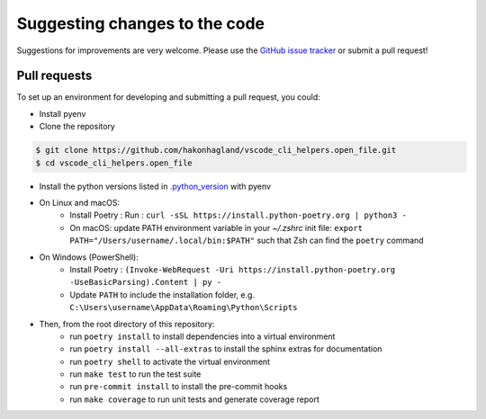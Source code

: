 Suggesting changes to the code
==============================

Suggestions for improvements are very welcome. Please use the
`GitHub issue tracker <https://github.com/hakonhagland/vscode_cli_helpers.open_file/issues>`_ or submit
a pull request!

Pull requests
-------------

To set up an environment for developing and submitting a pull request, you could:

* Install pyenv
* Clone the repository

.. code-block:: bash

    $ git clone https://github.com/hakonhagland/vscode_cli_helpers.open_file.git
    $ cd vscode_cli_helpers.open_file

* Install the python versions listed in
  `.python_version <https://github.com/hakonhagland/vscode_cli_helpers.open_file/blob/main/.python-version>`_ with pyenv
* On Linux and macOS:
   * Install Poetry : Run : ``curl -sSL https://install.python-poetry.org | python3 -``
   * On macOS: update PATH environment variable in your `~/.zshrc` init file:
     ``export PATH="/Users/username/.local/bin:$PATH"`` such that Zsh can find the ``poetry`` command
* On Windows (PowerShell):
   * Install Poetry :
     ``(Invoke-WebRequest -Uri https://install.python-poetry.org -UseBasicParsing).Content | py -``
   * Update ``PATH`` to include the installation folder, e.g.
     ``C:\Users\username\AppData\Roaming\Python\Scripts``

* Then, from the root directory of this repository:
   * run ``poetry install`` to install dependencies into a virtual environment
   * run ``poetry install --all-extras`` to install the sphinx extras for documentation
   * run ``poetry shell`` to activate the virtual environment
   * run ``make test`` to run the test suite
   * run ``pre-commit install`` to install the pre-commit hooks
   * run ``make coverage`` to run unit tests and generate coverage report
